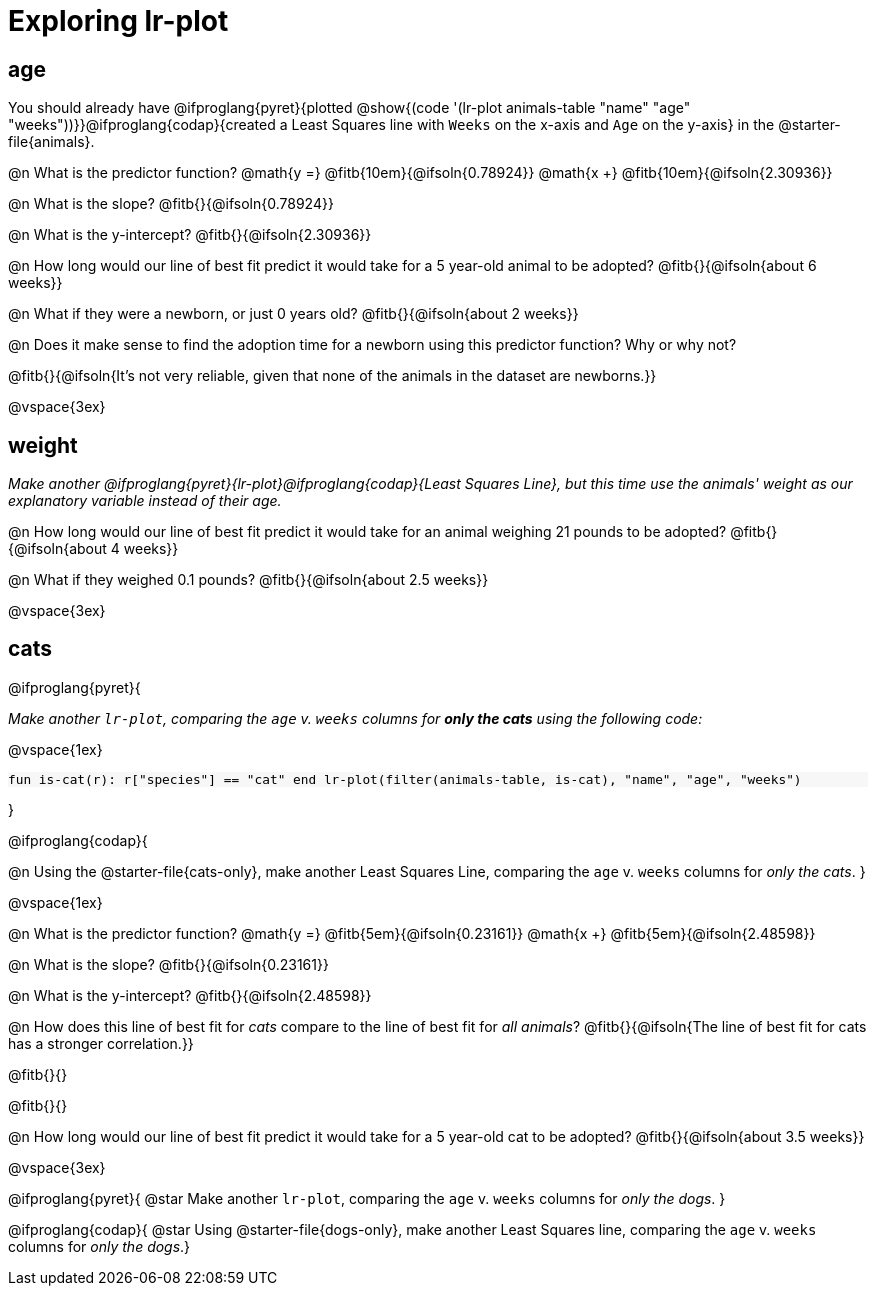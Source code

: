 = Exploring lr-plot

++++
<style>
    #content .forceShading { background: #f7f7f8; font-size:0.8rem; }
    #content { display: block !important; }
</style>
++++

== age

[.linkInstructions]
You should already have @ifproglang{pyret}{plotted @show{(code '(lr-plot animals-table "name" "age" "weeks"))}}@ifproglang{codap}{created a Least Squares line with `Weeks` on the x-axis and `Age` on the y-axis} in the @starter-file{animals}.

@n What is the predictor function? @math{y =} @fitb{10em}{@ifsoln{0.78924}} @math{x +} @fitb{10em}{@ifsoln{2.30936}}

@n What is the slope? @fitb{}{@ifsoln{0.78924}}

@n What is the y-intercept? @fitb{}{@ifsoln{2.30936}}

@n How long would our line of best fit predict it would take for a 5 year-old animal to be adopted? @fitb{}{@ifsoln{about 6 weeks}}

@n What if they were a newborn, or just 0 years old? @fitb{}{@ifsoln{about 2 weeks}}

@n Does it make sense to find the adoption time for a newborn using this predictor function? Why or why not?

@fitb{}{@ifsoln{It's not very reliable, given that none of the animals in the dataset are newborns.}}

@vspace{3ex}

== weight

_Make another @ifproglang{pyret}{lr-plot}@ifproglang{codap}{Least Squares Line}, but this time use the animals' weight as our explanatory variable instead of their age._

@n How long would our line of best fit predict it would take for an animal weighing 21 pounds to be adopted? @fitb{}{@ifsoln{about 4 weeks}}

@n What if they weighed 0.1 pounds? @fitb{}{@ifsoln{about 2.5 weeks}}

@vspace{3ex}

== cats
@ifproglang{pyret}{

_Make another `lr-plot`, comparing the `age` v. `weeks` columns for **only the cats** using the following code:_

@vspace{1ex}

[.indentedpara.forceShading]
--
``fun is-cat(r): r["species"] == "cat" end
lr-plot(filter(animals-table, is-cat), "name", "age", "weeks")
``
--
}

@ifproglang{codap}{

@n Using the @starter-file{cats-only}, make another Least Squares Line, comparing the `age` v. `weeks` columns for __only the cats__.
}

@vspace{1ex}

@n What is the predictor function? @math{y =} @fitb{5em}{@ifsoln{0.23161}} @math{x +} @fitb{5em}{@ifsoln{2.48598}}

@n What is the slope? @fitb{}{@ifsoln{0.23161}}

@n What is the y-intercept? @fitb{}{@ifsoln{2.48598}}

@n How does this line of best fit for _cats_ compare to the line of best fit for _all animals_? @fitb{}{@ifsoln{The line of best fit for cats has a stronger correlation.}}

@fitb{}{}

@fitb{}{}

@n How long would our line of best fit predict it would take for a 5 year-old cat to be adopted? @fitb{}{@ifsoln{about 3.5 weeks}}

@vspace{3ex}

@ifproglang{pyret}{
@star Make another `lr-plot`, comparing the `age` v. `weeks` columns for _only the dogs_.
}

@ifproglang{codap}{
@star Using @starter-file{dogs-only}, make another Least Squares line, comparing the `age` v. `weeks` columns for __only the dogs__.}
